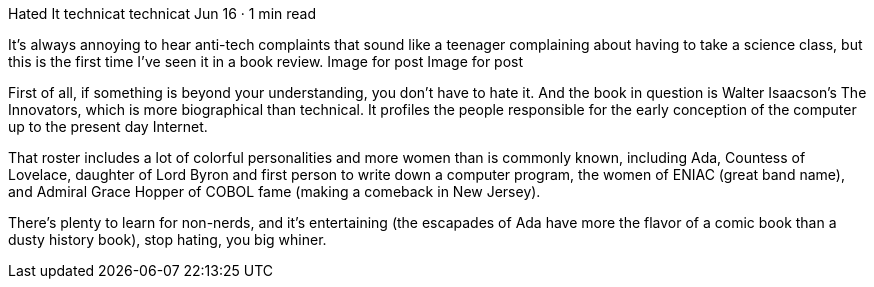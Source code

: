 Hated It
technicat
technicat
Jun 16 · 1 min read

It’s always annoying to hear anti-tech complaints that sound like a teenager complaining about having to take a science class, but this is the first time I’ve seen it in a book review.
Image for post
Image for post

First of all, if something is beyond your understanding, you don’t have to hate it. And the book in question is Walter Isaacson’s The Innovators, which is more biographical than technical. It profiles the people responsible for the early conception of the computer up to the present day Internet.

That roster includes a lot of colorful personalities and more women than is commonly known, including Ada, Countess of Lovelace, daughter of Lord Byron and first person to write down a computer program, the women of ENIAC (great band name), and Admiral Grace Hopper of COBOL fame (making a comeback in New Jersey).

There’s plenty to learn for non-nerds, and it’s entertaining (the escapades of Ada have more the flavor of a comic book than a dusty history book), stop hating, you big whiner.
